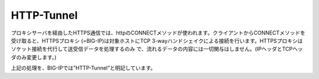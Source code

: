 HTTP-Tunnel
===========================

プロキシサーバを経由したHTTPS通信では、httpのCONNECTメソッドが使われます。クライアントからCONNECTメソッドを受け取ると、HTTPSプロキシ (=BIG-IP)は対象ホストにTCP 3-wayハンドシェイクによる接続を行います。HTTPSプロキシはソケット接続を代行して送受信データを処理するのみ
で、流れるデータの内容には一切関与はしません。(IPヘッダとTCPヘッダのみ変更します。)


上記の処理を、BIG-IPでは”HTTP-Tunnel”と明記しています。
